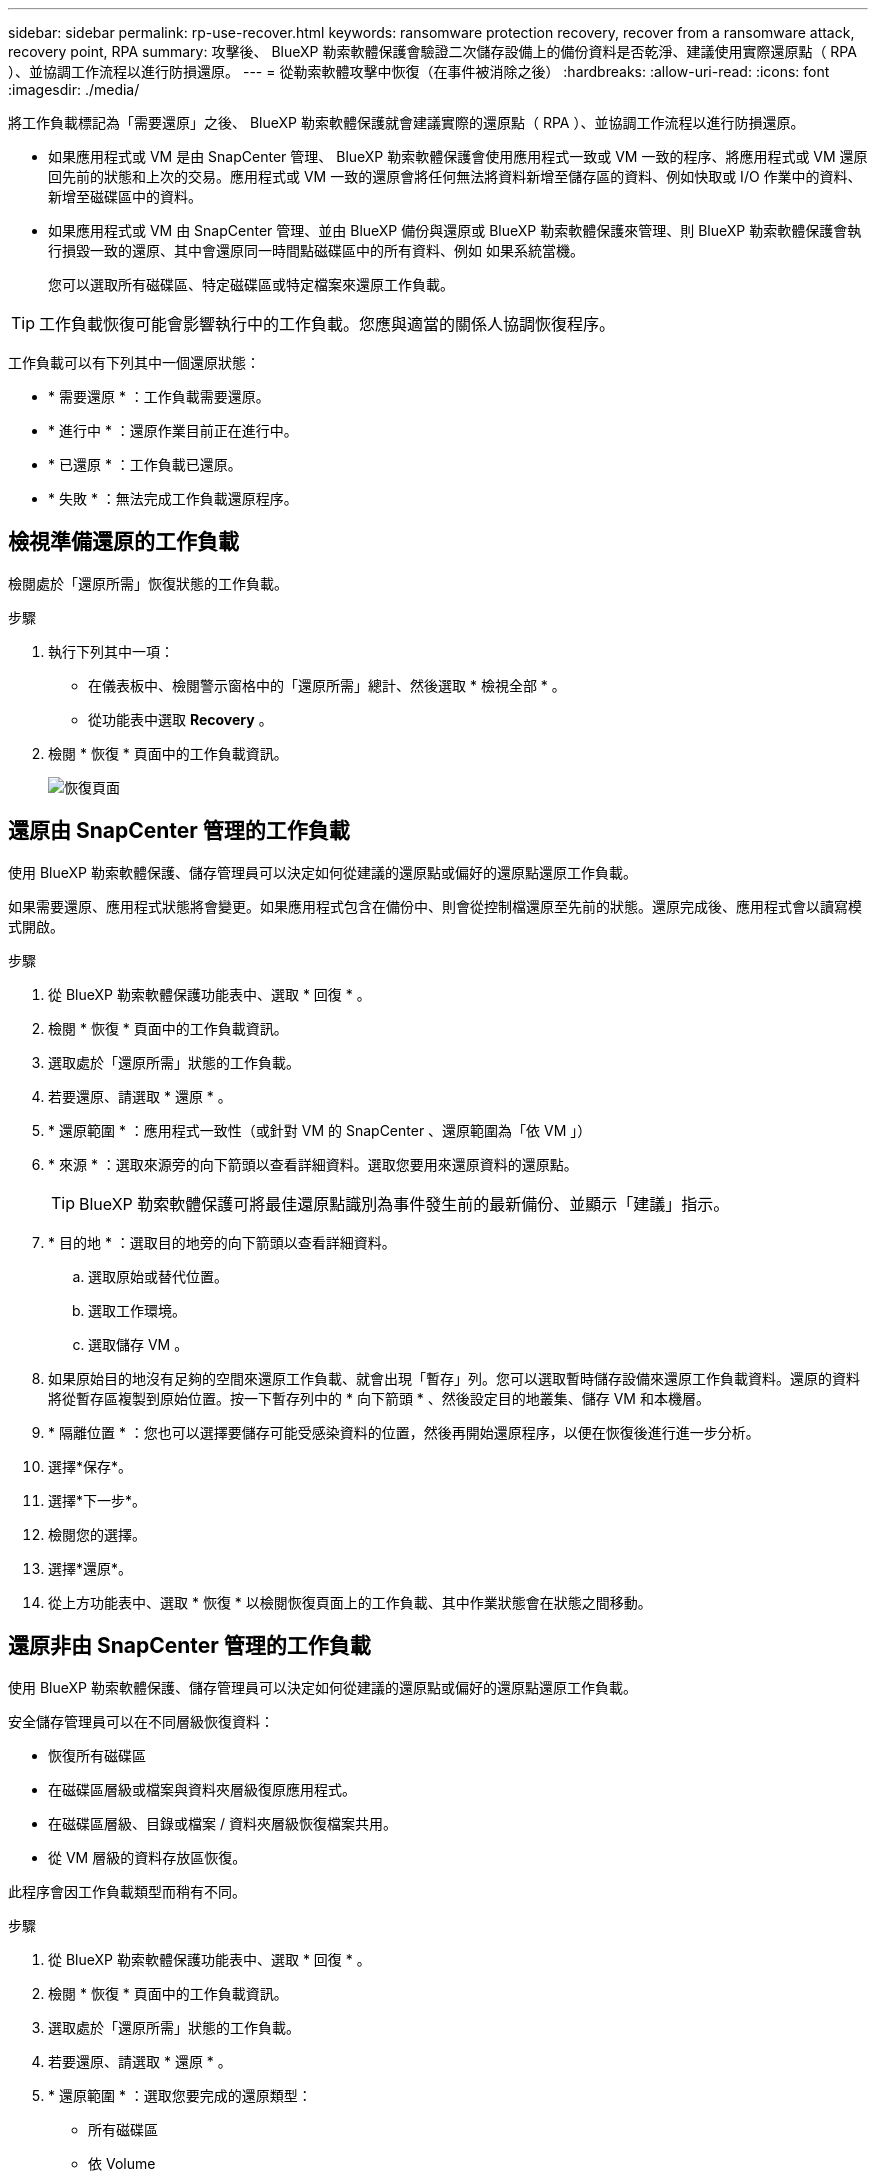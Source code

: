 ---
sidebar: sidebar 
permalink: rp-use-recover.html 
keywords: ransomware protection recovery, recover from a ransomware attack, recovery point, RPA 
summary: 攻擊後、 BlueXP 勒索軟體保護會驗證二次儲存設備上的備份資料是否乾淨、建議使用實際還原點（ RPA ）、並協調工作流程以進行防損還原。 
---
= 從勒索軟體攻擊中恢復（在事件被消除之後）
:hardbreaks:
:allow-uri-read: 
:icons: font
:imagesdir: ./media/


[role="lead"]
將工作負載標記為「需要還原」之後、 BlueXP 勒索軟體保護就會建議實際的還原點（ RPA ）、並協調工作流程以進行防損還原。

* 如果應用程式或 VM 是由 SnapCenter 管理、 BlueXP 勒索軟體保護會使用應用程式一致或 VM 一致的程序、將應用程式或 VM 還原回先前的狀態和上次的交易。應用程式或 VM 一致的還原會將任何無法將資料新增至儲存區的資料、例如快取或 I/O 作業中的資料、新增至磁碟區中的資料。
* 如果應用程式或 VM 由 SnapCenter 管理、並由 BlueXP 備份與還原或 BlueXP 勒索軟體保護來管理、則 BlueXP 勒索軟體保護會執行損毀一致的還原、其中會還原同一時間點磁碟區中的所有資料、例如 如果系統當機。
+
您可以選取所有磁碟區、特定磁碟區或特定檔案來還原工作負載。




TIP: 工作負載恢復可能會影響執行中的工作負載。您應與適當的關係人協調恢復程序。

工作負載可以有下列其中一個還原狀態：

* * 需要還原 * ：工作負載需要還原。
* * 進行中 * ：還原作業目前正在進行中。
* * 已還原 * ：工作負載已還原。
* * 失敗 * ：無法完成工作負載還原程序。




== 檢視準備還原的工作負載

檢閱處於「還原所需」恢復狀態的工作負載。

.步驟
. 執行下列其中一項：
+
** 在儀表板中、檢閱警示窗格中的「還原所需」總計、然後選取 * 檢視全部 * 。
** 從功能表中選取 *Recovery* 。


. 檢閱 * 恢復 * 頁面中的工作負載資訊。
+
image:screen-recovery2.png["恢復頁面"]





== 還原由 SnapCenter 管理的工作負載

使用 BlueXP 勒索軟體保護、儲存管理員可以決定如何從建議的還原點或偏好的還原點還原工作負載。

如果需要還原、應用程式狀態將會變更。如果應用程式包含在備份中、則會從控制檔還原至先前的狀態。還原完成後、應用程式會以讀寫模式開啟。

.步驟
. 從 BlueXP 勒索軟體保護功能表中、選取 * 回復 * 。
. 檢閱 * 恢復 * 頁面中的工作負載資訊。
. 選取處於「還原所需」狀態的工作負載。
. 若要還原、請選取 * 還原 * 。
. * 還原範圍 * ：應用程式一致性（或針對 VM 的 SnapCenter 、還原範圍為「依 VM 」）
. * 來源 * ：選取來源旁的向下箭頭以查看詳細資料。選取您要用來還原資料的還原點。
+

TIP: BlueXP 勒索軟體保護可將最佳還原點識別為事件發生前的最新備份、並顯示「建議」指示。

. * 目的地 * ：選取目的地旁的向下箭頭以查看詳細資料。
+
.. 選取原始或替代位置。
.. 選取工作環境。
.. 選取儲存 VM 。


. 如果原始目的地沒有足夠的空間來還原工作負載、就會出現「暫存」列。您可以選取暫時儲存設備來還原工作負載資料。還原的資料將從暫存區複製到原始位置。按一下暫存列中的 * 向下箭頭 * 、然後設定目的地叢集、儲存 VM 和本機層。
. * 隔離位置 * ：您也可以選擇要儲存可能受感染資料的位置，然後再開始還原程序，以便在恢復後進行進一步分析。
. 選擇*保存*。
. 選擇*下一步*。
. 檢閱您的選擇。
. 選擇*還原*。
. 從上方功能表中、選取 * 恢復 * 以檢閱恢復頁面上的工作負載、其中作業狀態會在狀態之間移動。




== 還原非由 SnapCenter 管理的工作負載

使用 BlueXP 勒索軟體保護、儲存管理員可以決定如何從建議的還原點或偏好的還原點還原工作負載。

安全儲存管理員可以在不同層級恢復資料：

* 恢復所有磁碟區
* 在磁碟區層級或檔案與資料夾層級復原應用程式。
* 在磁碟區層級、目錄或檔案 / 資料夾層級恢復檔案共用。
* 從 VM 層級的資料存放區恢復。


此程序會因工作負載類型而稍有不同。

.步驟
. 從 BlueXP 勒索軟體保護功能表中、選取 * 回復 * 。
. 檢閱 * 恢復 * 頁面中的工作負載資訊。
. 選取處於「還原所需」狀態的工作負載。
. 若要還原、請選取 * 還原 * 。
. * 還原範圍 * ：選取您要完成的還原類型：
+
** 所有磁碟區
** 依 Volume
** 依檔案：您可以指定要還原的資料夾或單一檔案。
+

TIP: 您最多可以選取 100 個檔案或單一資料夾。



. 根據您選擇的是應用程式、磁碟區或檔案、繼續執行下列其中一個程序。




=== 還原所有磁碟區

. 從 BlueXP 勒索軟體保護功能表中、選取 * 回復 * 。
. 選取處於「還原所需」狀態的工作負載。
. 若要還原、請選取 * 還原 * 。
. 在「還原」頁面的「還原」範圍中、選取 * 所有磁碟區 * 。
+
image:screen-recovery-all-volumes.png["「依所有磁碟區還原」頁面"]

. * 來源 * ：選取來源旁的向下箭頭以查看詳細資料。
+
.. 選取您要用來還原資料的還原點。
+

TIP: BlueXP 勒索軟體保護可將最佳還原點識別為事件發生前的最新備份、並顯示「所有磁碟區的安全性」指示。這表示所有磁碟區都會在第一次偵測到第一個磁碟區受到攻擊之前還原成複本。



. * 目的地 * ：選取目的地旁的向下箭頭以查看詳細資料。
+
.. 選取工作環境。
.. 選取儲存 VM 。
.. 選取 Aggregate 。
.. 變更要預先附加至所有新磁碟區的磁碟區前置碼。
+

TIP: 新的磁碟區名稱會顯示為首碼 + 原始磁碟區名稱 + 備份名稱 + 備份日期。



. * 隔離位置 * ：您也可以選擇要儲存可能受感染資料的位置，然後再開始還原程序，以便在恢復後進行進一步分析。
. 選擇*保存*。
. 選擇*下一步*。
. 檢閱您的選擇。
. 選擇*還原*。
. 從上方功能表中、選取 * 恢復 * 以檢閱恢復頁面上的工作負載、其中作業狀態會在狀態之間移動。




=== 在磁碟區層級還原應用程式工作負載

. 從 BlueXP 勒索軟體保護功能表中、選取 * 回復 * 。
. 選取處於「還原所需」狀態的應用程式工作負載。
. 若要還原、請選取 * 還原 * 。
. 在「還原」頁面的「還原範圍」中、選取 * 依 Volume * 。
+
image:screen-recovery-byvolume.png["依磁碟區還原頁面"]

. 在磁碟區清單中、選取您要還原的磁碟區。
. * 來源 * ：選取來源旁的向下箭頭以查看詳細資料。
+
.. 選取您要用來還原資料的還原點。
+

TIP: BlueXP 勒索軟體保護可將最佳還原點識別為事件發生前的最新備份、並顯示「建議」指示。



. * 目的地 * ：選取目的地旁的向下箭頭以查看詳細資料。
+
.. 選取工作環境。
.. 選取儲存 VM 。
.. 選取 Aggregate 。
.. 檢閱新的 Volume 名稱。
+

TIP: 新的磁碟區名稱會顯示為原始磁碟區名稱 + 備份名稱 + 備份日期。



. * 隔離位置 * ：您也可以選擇要儲存可能受感染資料的位置，然後再開始還原程序，以便在恢復後進行進一步分析。
. 選擇*保存*。
. 選擇*下一步*。
. 檢閱您的選擇。
. 選擇*還原*。
. 從上方功能表中、選取 * 恢復 * 以檢閱恢復頁面上的工作負載、其中作業狀態會在狀態之間移動。




=== 在檔案層級還原應用程式工作負載

在檔案層級還原應用程式工作負載之前、您可以檢視受影響檔案的清單。您可以存取「警示」頁面、下載受影響檔案的清單。然後使用「恢復」頁面上傳清單、並選擇要還原的檔案。

您可以將檔案層級的應用程式工作負載還原至相同或不同的工作環境。

.取得受影響檔案清單的步驟
使用「警示」頁面可擷取受影響檔案的清單。


TIP: 如果某個磁碟區有多個警示、您將需要為每個警示下載受影響檔案的 CSV 清單。

. 從 BlueXP 勒索軟體保護功能表中、選取 * 警示 * 。
. 在「警示」頁面上、依工作負載排序結果、以顯示您要還原之應用程式工作負載的警示。
. 從該工作負載的警示清單中、選取警示。
. 針對該警示、請選取單一事件。
+
image:screen-alerts-incidents-impacted-files.png["特定警示的受影響檔案清單"]

. 若要查看檔案的完整清單、請選取「受影響的檔案」窗格頂端的 * 按一下此處 * 。
. 針對該事件、請選取下載圖示、然後下載 CSV 格式的受影響檔案清單。


.還原這些檔案的步驟
. 從 BlueXP 勒索軟體保護功能表中、選取 * 回復 * 。
. 選取處於「還原所需」狀態的應用程式工作負載。
. 若要還原、請選取 * 還原 * 。
. 在「還原」頁面的「還原範圍」中、選取 * 依檔案 * 。
. 在磁碟區清單中、選取包含您要還原之檔案的磁碟區。
. * 還原點 * ：選取 * 還原點 * 旁的向下箭頭以查看詳細資料。選取您要用來還原資料的還原點。
+

NOTE: 「還原點」窗格中的「原因」欄會顯示「快照」或「備份」的原因、例如「排程」或「自動回應勒索軟體事件」。

. * 檔案 * ：
+
** * 自動選取檔案 * ：讓 BlueXP 勒索軟體保護選取要還原的檔案。
** * 上傳檔案清單 * ：上傳 CSV 檔案、其中包含您從「警示」頁面或您擁有的受影響檔案清單。您一次最多可還原 10,000 個檔案。
+
image:screen-recovery-app-by-file-upload-csv.png["上傳 CSV 檔案、列出警示的受影響檔案"]

** * 手動選取檔案 * ：最多選取 10,000 個檔案或單一資料夾進行還原。
+
image:screen-recovery-app-by-file-select-files.png["手動選取要還原的檔案"]

+

NOTE: 如果無法使用選取的還原點還原任何檔案、系統會顯示訊息、指出無法還原的檔案數量、並可讓您選取 * 下載受影響檔案清單 * 來下載這些檔案清單。



. * 目的地 * ：選取目的地旁的向下箭頭以查看詳細資料。
+
.. 選擇要還原資料的位置：原始來源位置或您可以指定的替代位置。
+

TIP: 雖然還原的資料會覆寫原始檔案或目錄、但除非您指定新名稱、否則原始檔案和資料夾名稱將維持不變。

.. 選取工作環境。
.. 選取儲存 VM 。
.. 也可以輸入路徑。
+

TIP: 如果您未指定還原路徑、檔案將會還原至最上層目錄的新磁碟區。

.. 選取您要還原的檔案或目錄名稱與目前位置或不同名稱相同。


. * 隔離位置 * ：您也可以選擇要儲存可能受感染資料的位置，然後再開始還原程序，以便在恢復後進行進一步分析。
. 選擇*下一步*。
. 檢閱您的選擇。
. 選擇*還原*。
. 從上方功能表中、選取 * 恢復 * 以檢閱恢復頁面上的工作負載、其中作業狀態會在狀態之間移動。




=== 還原檔案共用區或資料存放區

. 選取要還原的檔案共用或資料存放區之後、在「還原」頁面上的「還原」範圍中、選取 * 依 Volume * 。
+
image:screen-recovery-fileshare.png["顯示檔案共用恢復的恢復頁面"]

. 在磁碟區清單中、選取您要還原的磁碟區。
. * 來源 * ：選取來源旁的向下箭頭以查看詳細資料。
+
.. 選取您要用來還原資料的還原點。
+

TIP: BlueXP 勒索軟體保護可將最佳還原點識別為事件發生前的最新備份、並顯示「建議」指示。



. * 目的地 * ：選取目的地旁的向下箭頭以查看詳細資料。
+
.. 選擇要還原資料的位置：原始來源位置或您可以指定的替代位置。
+

TIP: 雖然還原的資料會覆寫原始檔案或目錄、但除非您指定新名稱、否則原始檔案和資料夾名稱將維持不變。

.. 選取工作環境。
.. 選取儲存 VM 。
.. 也可以輸入路徑。
+

TIP: 如果您未指定還原路徑、檔案將會還原至最上層目錄的新磁碟區。



. 選擇*保存*。
. 檢閱您的選擇。
. 選擇*還原*。
. 從功能表中、選取 * 恢復 * 以檢閱恢復頁面上的工作負載、其中作業狀態會在狀態之間移動。




=== 在 VM 層級還原 VM 檔案共用

在您選取要還原的 VM 之後、請在「恢復」頁面上繼續執行這些步驟。

. * 來源 * ：選取來源旁的向下箭頭以查看詳細資料。
+
image:screen-recovery-vm.png["顯示正在還原的 VM 的恢復頁面"]

. 選取您要用來還原資料的還原點。
. * 目的地 * ：至原始位置。
. 選擇*下一步*。
. 檢閱您的選擇。
. 選擇*還原*。
. 從功能表中、選取 * 恢復 * 以檢閱恢復頁面上的工作負載、其中作業狀態會在狀態之間移動。


